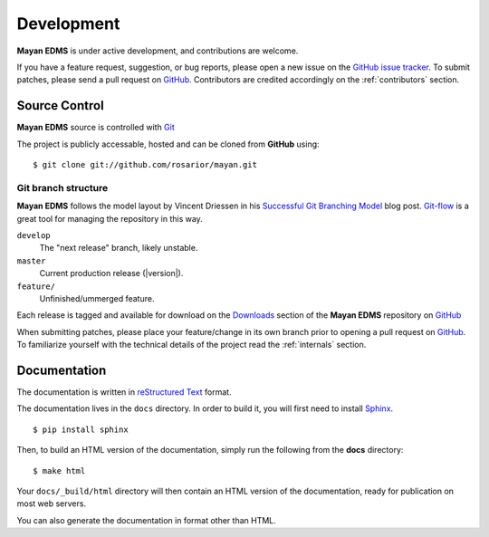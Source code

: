 .. _development:

Development
===========

**Mayan EDMS** is under active development, and contributions are welcome.

If you have a feature request, suggestion, or bug reports, please open a new
issue on the `GitHub issue tracker`_. To submit patches, please send a pull request on GitHub_.  Contributors are credited accordingly on the :ref:`contributors` section.


.. _GitHub: http://github.com/rosarior/mayan/
.. _`GitHub issue tracker`: https://github.com/rosarior/mayan/issues

.. _scm:

--------------
Source Control
--------------


**Mayan EDMS** source is controlled with Git_

The project is publicly accessable, hosted and can be cloned from **GitHub** using::

    $ git clone git://github.com/rosarior/mayan.git


Git branch structure
--------------------

**Mayan EDMS** follows the model layout by Vincent Driessen in his `Successful Git Branching Model`_ blog post. Git-flow_ is a great tool for managing the repository in this way.

``develop``
    The "next release" branch, likely unstable.
``master``
    Current production release (|version|).
``feature/``
    Unfinished/ummerged feature.


Each release is tagged and available for download on the Downloads_ section of the **Mayan EDMS** repository on GitHub_

When submitting patches, please place your feature/change in its own branch prior to opening a pull request on GitHub_.
To familiarize yourself with the technical details of the project read the :ref:`internals` section.

.. _Git: http://git-scm.org
.. _`Successful Git Branching Model`: http://nvie.com/posts/a-successful-git-branching-model/
.. _git-flow: http://github.com/nvie/gitflow
.. _Downloads:  https://github.com/rosarior/mayan/archives/master

.. _docs:

-----------------
Documentation
-----------------

The documentation is written in `reStructured Text`_ format.

The documentation lives in the ``docs`` directory.  In order to build it, you will first need to install Sphinx_. ::

	$ pip install sphinx


Then, to build an HTML version of the documentation, simply run the following from the **docs** directory::

	$ make html

Your ``docs/_build/html`` directory will then contain an HTML version of the documentation, ready for publication on most web servers.

You can also generate the documentation in format other than HTML.

.. _`reStructured Text`: http://docutils.sourceforge.net/rst.html
.. _Sphinx: http://sphinx.pocoo.org
